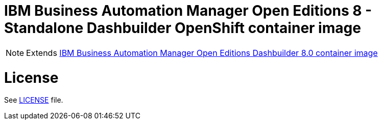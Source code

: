# IBM Business Automation Manager Open Editions 8 - Standalone Dashbuilder OpenShift container image

NOTE: Extends link:https://github.com/jboss-container-images/rhpam-7-image/tree/main/controller[IBM Business Automation Manager Open Editions Dashbuilder 8.0 container image]

# License

See link:../LICENSE[LICENSE] file.
